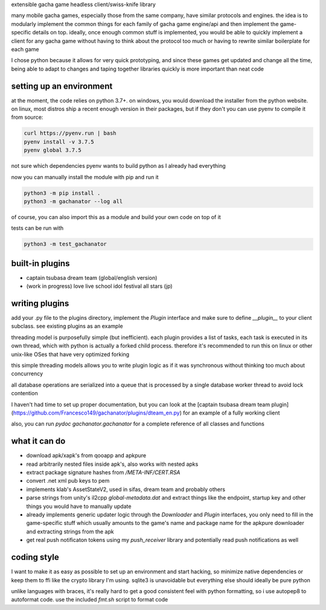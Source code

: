 extensible gacha game headless client/swiss-knife library

many mobile gacha games, especially those from the same company, have
similar protocols and engines. the idea is to modularly implement the
common things for each family of gacha game engine/api and then implement
the game-specific details on top. ideally, once enough common stuff is
implemented, you would be able to quickly implement a client for any
gacha game without having to think about the protocol too much or having
to rewrite similar boilerplate for each game

I chose python because it allows for very quick prototyping, and since
these games get updated and change all the time, being able to adapt to
changes and taping together libraries quickly is more important than neat
code

setting up an environment
===========
at the moment, the code relies on python 3.7+. on windows, you would
download the installer from the python website. on linux, most distros ship
a recent enough version in their packages, but if they don't you can use
pyenv to compile it from source:

.. code-block:: sh

    curl https://pyenv.run | bash
    pyenv install -v 3.7.5
    pyenv global 3.7.5

not sure which dependencies pyenv wants to build python as I already had
everything

now you can manually install the module with pip and run it

.. code-block:: sh

    python3 -m pip install .
    python3 -m gachanator --log all

of course, you can also import this as a module and build your own code
on top of it

tests can be run with

.. code-block:: sh

    python3 -m test_gachanator

built-in plugins
===========
- captain tsubasa dream team (global/english version)
- (work in progress) love live school idol festival all stars (jp)

writing plugins
===========
add your .py file to the plugins directory, implement the `Plugin`
interface and make sure to define `__plugin__` to your client subclass.
see existing plugins as an example

threading model is purposefully simple (but inefficient). each plugin
provides a list of tasks, each task is executed in its own thread, which
with python is actually a forked child process. therefore it's recommended
to run this on linux or other unix-like OSes that have very optimized
forking

this simple threading models allows you to write plugin logic as if it was
synchronous without thinking too much about concurrency

all database operations are serialized into a queue that is processed by
a single database worker thread to avoid lock contention

I haven't had time to set up proper documentation, but you can look at the
[captain tsubasa dream team plugin](https://github.com/Francesco149/gachanator/plugins/dteam_en.py)
for an example of a fully working client

also, you can run `pydoc gachanator.gachanator` for a complete reference of
all classes and functions

what it can do
===========
- download apk/xapk's from qooapp and apkpure
- read arbitrarily nested files inside apk's, also works with nested apks
- extract package signature hashes from `/META-INF/CERT.RSA`
- convert .net xml pub keys to pem
- implements klab's AssetStateV2, used in sifas, dream team and probably
  others
- parse strings from unity's il2cpp `global-metadata.dat` and extract
  things like the endpoint, startup key and other things you would have
  to manually update
- already implements generic updater logic through the `Downloader` and
  `Plugin` interfaces, you only need to fill in the game-specific stuff
  which usually amounts to the game's name and package name for the apkpure
  downloader and extracting strings from the apk
- get real push notificaton tokens using my `push_receiver` library and
  potentially read push notifications as well

coding style
===========
I want to make it as easy as possible to set up an environment and start
hacking, so minimize native dependencies or keep them to ffi like the
crypto library I'm using. sqlite3 is unavoidable but everything else should
ideally be pure python

unlike languages with braces, it's really hard to get a good consistent
feel with python formatting, so i use autopep8 to autoformat code. use the
included `fmt.sh` script to format code
